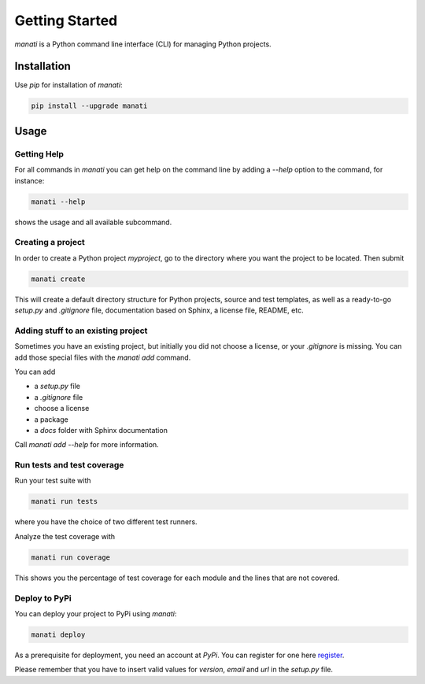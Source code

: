 Getting Started
===============

`manati` is a Python command line interface (CLI) for managing
Python projects.

Installation
************

Use `pip` for installation of `manati`:

.. code-block::

    pip install --upgrade manati

Usage
*****

Getting Help
------------

For all commands in *manati* you can get help on the command line by
adding a *--help* option to the command, for instance:

.. code-block::

    manati --help

shows the usage and all available subcommand.


Creating a project
------------------

In order to create a Python project `myproject`, go to the directory where
you want the project to be located. Then submit

.. code-block::

    manati create

This will create a default directory structure for Python projects,
source and test templates, as well as a ready-to-go *setup.py*
and *.gitignore* file, documentation based on Sphinx, a license file,
README, etc.

Adding stuff to an existing project
-----------------------------------

Sometimes you have an existing project, but initially you did not choose a license,
or your `.gitignore` is missing. You can add those special files with the `manati add` command.

You can add

- a `setup.py` file
- a `.gitignore` file
- choose a license
- a package
- a `docs` folder with Sphinx documentation

Call `manati add --help` for more information.

Run tests and test coverage
---------------------------

Run your test suite with

.. code-block::

    manati run tests

where you have the choice of two different test runners.

Analyze the test coverage with

.. code-block::

    manati run coverage

This shows you the percentage of test coverage for each module and
the lines that are not covered.

Deploy to PyPi
--------------

You can deploy your project to PyPi using *manati*:

.. code-block::

    manati deploy

As a prerequisite for deployment, you need an account at *PyPi*. You can register for one
here register_.

.. _register: https://pypi.org/account/register/

Please remember that you have to insert valid values for `version`, `email` and `url` in the
`setup.py` file.
